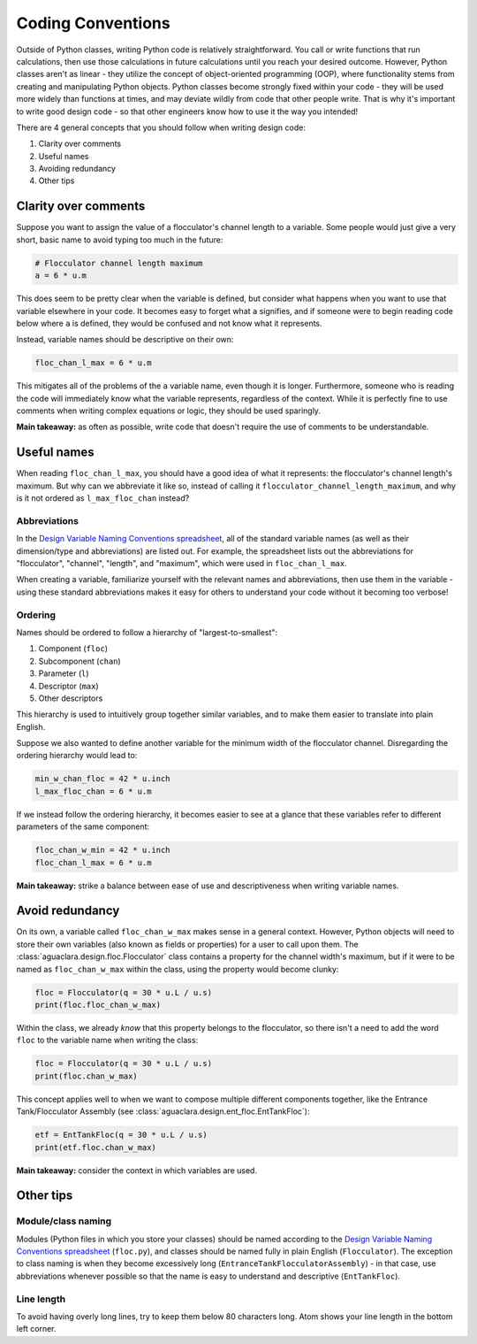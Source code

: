 .. _coding-conventions:

Coding Conventions
==================

Outside of Python classes, writing Python code is relatively straightforward. You call or write functions that run calculations, then use those calculations in future calculations until you reach your desired outcome. However, Python classes aren't as linear - they utilize the concept of object-oriented programming (OOP), where functionality stems from creating and manipulating Python objects. Python classes become strongly fixed within your code - they will be used more widely than functions at times, and may deviate wildly from code that other people write. That is why it's important to write good design code - so that other engineers know how to use it the way you intended!

There are 4 general concepts that you should follow when writing design code:

#. Clarity over comments
#. Useful names
#. Avoiding redundancy
#. Other tips

Clarity over comments
------------------------

Suppose you want to assign the value of a flocculator's channel length to a variable. Some people would just give a very short, basic name to avoid typing too much in the future:

.. code-block:: python

    # Flocculator channel length maximum
    a = 6 * u.m

This does seem to be pretty clear when the variable is defined, but consider what happens when you want to use that variable elsewhere in your code. It becomes easy to forget what ``a`` signifies, and if someone were to begin reading code below where ``a`` is defined, they would be confused and not know what it represents.

Instead, variable names should be descriptive on their own:

.. code-block:: python

    floc_chan_l_max = 6 * u.m

This mitigates all of the problems of the ``a`` variable name, even though it is longer. Furthermore, someone who is reading the code will immediately know what the variable represents, regardless of the context. While it is perfectly fine to use comments when writing complex equations or logic, they should be used sparingly.

**Main takeaway:** as often as possible, write code that doesn't require the use of comments to be understandable.

Useful names
--------------------

When reading ``floc_chan_l_max``, you should have a good idea of what it represents: the flocculator's channel length's maximum. But why can we abbreviate it like so, instead of calling it ``flocculator_channel_length_maximum``, and why is it not ordered as ``l_max_floc_chan`` instead?

Abbreviations
^^^^^^^^^^^^^

In the `Design Variable Naming Conventions spreadsheet <https://aguaclara.github.io/aguaclara_tutorial/python-and-hydrogen/writing-python-code.html>`_, all of the standard variable names (as well as their dimension/type and abbreviations) are listed out. For example, the spreadsheet lists out the abbreviations for "flocculator", "channel", "length", and "maximum", which were used in ``floc_chan_l_max``.

When creating a variable, familiarize yourself with the relevant names and abbreviations, then use them in the variable - using these standard abbreviations makes it easy for others to understand your code without it becoming too verbose!

Ordering
^^^^^^^^

Names should be ordered to follow a hierarchy of "largest-to-smallest":

#. Component (``floc``)
#. Subcomponent (``chan``)
#. Parameter (``l``)
#. Descriptor (``max``)
#. Other descriptors

This hierarchy is used to intuitively group together similar variables, and to make them easier to translate into plain English.

Suppose we also wanted to define another variable for the minimum width of the flocculator channel. Disregarding the ordering hierarchy would lead to:

.. code-block:: python

    min_w_chan_floc = 42 * u.inch
    l_max_floc_chan = 6 * u.m

If we instead follow the ordering hierarchy, it becomes easier to see at a glance that these variables refer to different parameters of the same component:

.. code-block:: python

    floc_chan_w_min = 42 * u.inch
    floc_chan_l_max = 6 * u.m

**Main takeaway:** strike a balance between ease of use and descriptiveness when writing variable names.

Avoid redundancy
-------------------

On its own, a variable called ``floc_chan_w_max`` makes sense in a general context. However, Python objects will need to store their own variables (also known as fields or properties) for a user to call upon them. The :class:`aguaclara.design.floc.Flocculator` class contains a property for the channel width's maximum, but if it were to be named as ``floc_chan_w_max`` within the class, using the property would become clunky:

.. code-block:: python

    floc = Flocculator(q = 30 * u.L / u.s)
    print(floc.floc_chan_w_max)

Within the class, we already *know* that this property belongs to the flocculator, so there isn't a need to add the word ``floc`` to the variable name when writing the class:

.. code-block:: python

    floc = Flocculator(q = 30 * u.L / u.s)
    print(floc.chan_w_max)

This concept applies well to when we want to compose multiple different components together, like the Entrance Tank/Flocculator Assembly (see :class:`aguaclara.design.ent_floc.EntTankFloc`):

.. code-block:: python

    etf = EntTankFloc(q = 30 * u.L / u.s)
    print(etf.floc.chan_w_max)

**Main takeaway:** consider the context in which variables are used.

Other tips
-------------

Module/class naming
^^^^^^^^^^^^^^^^^^^

Modules (Python files in which you store your classes) should be named according to the `Design Variable Naming Conventions spreadsheet <https://aguaclara.github.io/aguaclara_tutorial/python-and-hydrogen/writing-python-code.html>`_ (``floc.py``), and classes should be named fully in plain English (``Flocculator``). The exception to class naming is when they become excessively long (``EntranceTankFlocculatorAssembly``) - in that case, use abbreviations whenever possible so that the name is easy to understand and descriptive (``EntTankFloc``).

Line length
^^^^^^^^^^^

To avoid having overly long lines, try to keep them below 80 characters long. Atom shows your line length in the bottom left corner.